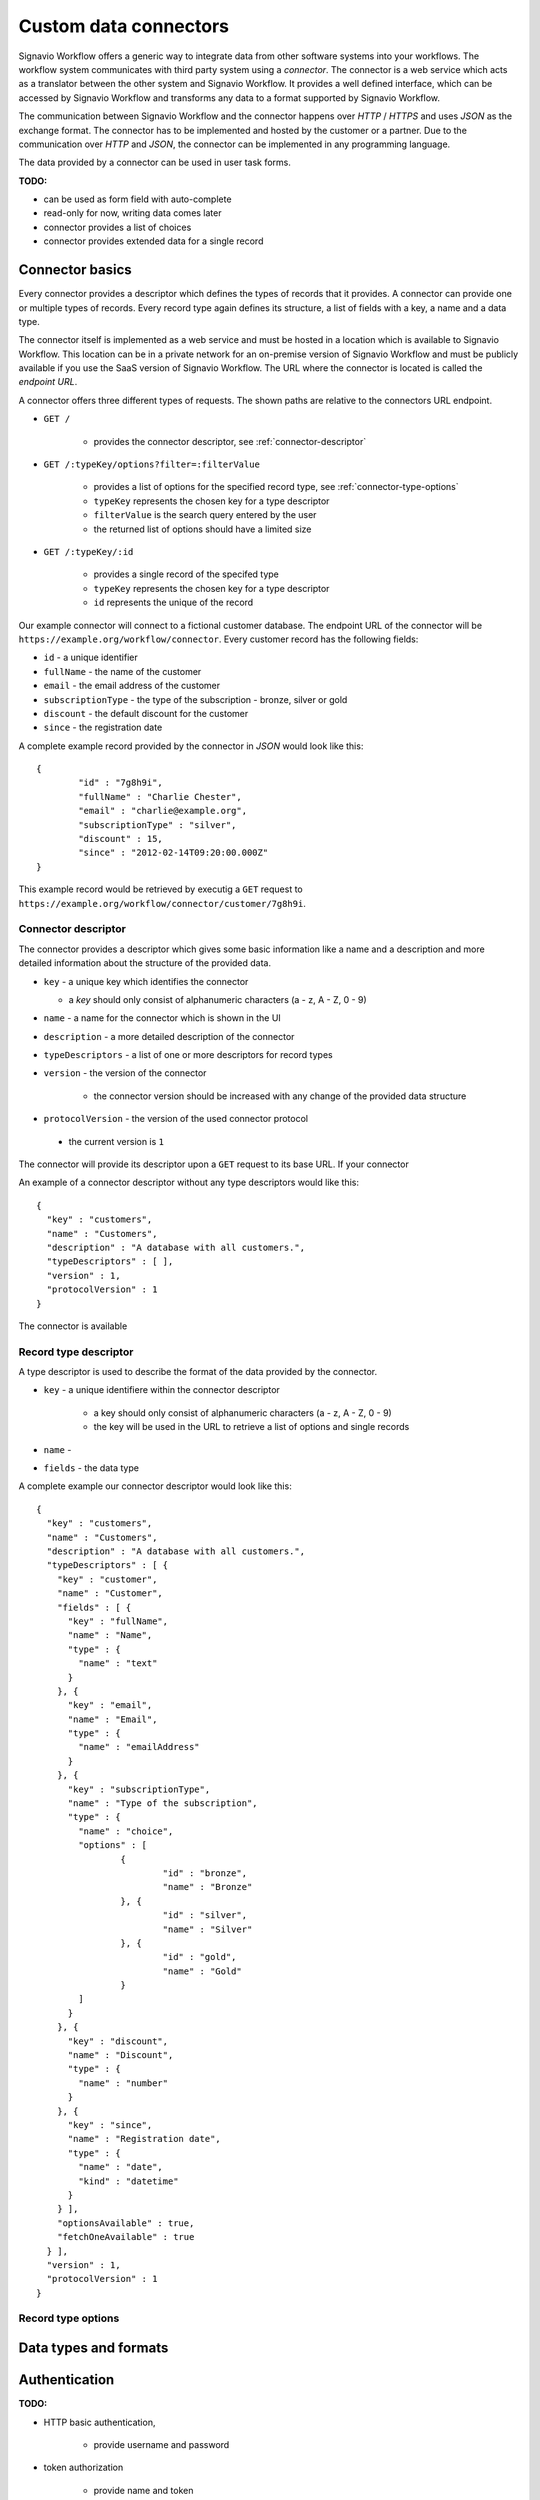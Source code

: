 .. _connector-integration:

Custom data connectors
======================

Signavio Workflow offers a generic way to integrate data from other software systems into your workflows.
The workflow system communicates with third party system using a *connector*.
The connector is a web service which acts as a translator between the other system and Signavio Workflow.
It provides a well defined interface, which can be accessed by Signavio Workflow and transforms any data to a format supported by Signavio Workflow.


The communication between Signavio Workflow and the connector happens over *HTTP* / *HTTPS* and uses *JSON* as the exchange format.
The connector has to be implemented and hosted by the customer or a partner.
Due to the communication over *HTTP* and *JSON*, the connector can be implemented in any programming language.


The data provided by a connector can be used in user task forms.

**TODO:**

* can be used as form field with auto-complete
* read-only for now, writing data comes later
* connector provides a list of choices
* connector provides extended data for a single record

Connector basics
----------------

Every connector provides a descriptor which defines the types of records that it provides.
A connector can provide one or multiple types of records.
Every record type again defines its structure, a list of fields with a key, a name and a data type.

The connector itself is implemented as a web service and must be hosted in a location which is available to Signavio Workflow.
This location can be in a private network for an on-premise version of Signavio Workflow and must be publicly available if you use the SaaS version of Signavio Workflow.
The URL where the connector is located is called the *endpoint URL*.

A connector offers three different types of requests.
The shown paths are relative to the connectors URL endpoint.

* ``GET /`` 

	* provides the connector descriptor, see :ref:`connector-descriptor`

* ``GET /:typeKey/options?filter=:filterValue``

	* provides a list of options for the specified record type, see :ref:`connector-type-options` 
	* ``typeKey`` represents the chosen key for a type descriptor
	* ``filterValue`` is the search query entered by the user
	* the returned list of options should have a limited size

* ``GET /:typeKey/:id``

	* provides a single record of the specifed type
	* ``typeKey`` represents the chosen key for a type descriptor
	* ``id`` represents the unique of the record

Our example connector will connect to a fictional customer database.
The endpoint URL of the connector will be ``https://example.org/workflow/connector``.
Every customer record has the following fields:

* ``id`` - a unique identifier
* ``fullName`` - the name of the customer
* ``email`` - the email address of the customer
* ``subscriptionType`` - the type of the subscription - bronze, silver or gold
* ``discount`` - the default discount for the customer
* ``since`` - the registration date

A complete example record provided by the connector in *JSON* would look like this: ::

	{
		"id" : "7g8h9i",
		"fullName" : "Charlie Chester",
		"email" : "charlie@example.org",
		"subscriptionType" : "silver",
		"discount" : 15,
		"since" : "2012-02-14T09:20:00.000Z"
	}

This example record would be retrieved by executig a ``GET`` request to ``https://example.org/workflow/connector/customer/7g8h9i``.

.. _connector-descriptor:
Connector descriptor
^^^^^^^^^^^^^^^^^^^^

The connector provides a descriptor which gives some basic information like a name and a description and more detailed information about the structure of the provided data.

* ``key`` - a unique key which identifies the connector

  * a *key* should only consist of alphanumeric characters (a - z, A - Z, 0 - 9)

* ``name`` - a name for the connector which is shown in the UI
* ``description`` - a more detailed description of the connector
* ``typeDescriptors`` - a list of one or more descriptors for record types
* ``version`` - the version of the connector
	
	* the connector version should be increased with any change of the provided data structure

* ``protocolVersion`` - the version of the used connector protocol 

 * the current version is ``1``

The connector will provide its descriptor upon a ``GET`` request to its base URL.
If your connector 

An example of a connector descriptor without any type descriptors would like this: ::

	{
	  "key" : "customers",
	  "name" : "Customers",
	  "description" : "A database with all customers.",
	  "typeDescriptors" : [ ],
	  "version" : 1,
	  "protocolVersion" : 1
	}

The connector is available 

.. _connector-type-descriptor:
Record type descriptor
^^^^^^^^^^^^^^^^^^^^^^

A type descriptor is used to describe the format of the data provided by the connector.

* ``key`` - a unique identifiere within the connector descriptor

	* a key should only consist of alphanumeric characters (a - z, A - Z, 0 - 9)
	* the key will be used in the URL to retrieve a list of options and single records

* ``name`` - 
* ``fields`` - the data type  

A complete example our connector descriptor would look like this: ::

	{
	  "key" : "customers",
	  "name" : "Customers",
	  "description" : "A database with all customers.",
	  "typeDescriptors" : [ {
	    "key" : "customer",
	    "name" : "Customer",
	    "fields" : [ {
	      "key" : "fullName",
	      "name" : "Name",
	      "type" : {
	        "name" : "text"
	      }
	    }, {
	      "key" : "email",
	      "name" : "Email",
	      "type" : {
	        "name" : "emailAddress"
	      }
	    }, {
	      "key" : "subscriptionType",
	      "name" : "Type of the subscription",
	      "type" : {
	        "name" : "choice",
	        "options" : [
	        	{
	        		"id" : "bronze",
	        		"name" : "Bronze"
	        	}, {
	        		"id" : "silver",
	        		"name" : "Silver"
	        	}, {
	        		"id" : "gold",
	        		"name" : "Gold"
	        	}
	        ]
	      }
	    }, {
	      "key" : "discount",
	      "name" : "Discount",
	      "type" : {
	        "name" : "number"
	      }
	    }, {
	      "key" : "since",
	      "name" : "Registration date",
	      "type" : {
	        "name" : "date",
	        "kind" : "datetime"
	      }
	    } ],
	    "optionsAvailable" : true,
	    "fetchOneAvailable" : true
	  } ],
	  "version" : 1,
	  "protocolVersion" : 1
	}

.. _connector-type-options
Record type options
^^^^^^^^^^^^^^^^^^^


.. _connector-data-types:
Data types and formats
----------------------



Authentication
--------------

**TODO:**

* HTTP basic authentication, 
	
	* provide username and password

* token authorization

	* provide name and token
	* specify location (header or query parameter)




Setup a new connector in Signavio Workflow
------------------------------------------

